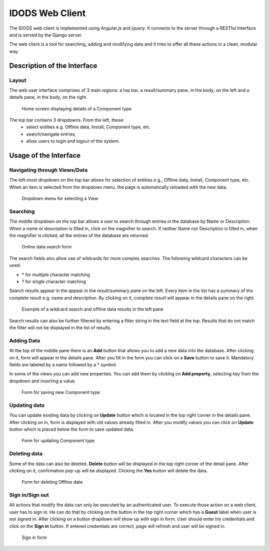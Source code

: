 IDODS Web Client
==============================================

The IDODS web client is implemented using *Angular.js* and *jquery*. It connects to the server through a RESTful Interface and is served by the Django server.

The web client is a tool for searching, adding and modifying data and it tries to offer all these actions in a clean, modular way. 

Description of the Interface
-----------------------------

Layout
~~~~~~~~

The web user interface comprises of 3 main regions: a top bar, a result/summary pane, in the body, on the left and a details pane, in the body, on the right. 

.. figure:: _static/ui.png
   :scale: 50%

   Home screen displaying details of a Component type 

The top bar contains 3 dropdowns. From the left, these: 
	* select entities e.g. Offline data, Install, Component type, etc.
	* search/navigate entries,
	* allow users to login and logout of the system.


Usage of the Interface
------------------------

Navigating through Views/Data
~~~~~~~~~~~~~~~~~~~~~~~~~~~~~~

The left-most dropdown on the top bar allows for selection of entities e.g., Offline data, Install, Component type, etc. When an item is selected from the dropdown menu, the page is automatically reloaded with the new data.

.. figure:: _static/dropdown.png
   :scale: 50%

   Dropdown menu for selecting a View

Searching
~~~~~~~~~~~

The middle dropdown on the top bar allows a user to search through entries in the database by Name or Description. When a name or description is filled in, click on the magnifier to search. If neither Name nor Description is filled in, when the magnifier is clicked, all the entries of the database are returned. 

.. figure:: _static/search.png
   :scale: 50%

   Online data search form


The search fields also allow use of wildcards for more complex searches. The following wildcard characters can be used:

- \* for multiple character matching
- ? for single character matching

Search results appear in the appear in the result/summary pane on the left. Every item in the list has a summary of the complete result e.g. name and description. By clicking on it, complete result will appear in the details pane on the right.


.. figure:: _static/middle_pane.png
   :scale: 50%

   Example of a wildcard search and offline data results in the left pane

Search results can also be further filtered by entering a filter string in the text field at the top. Results that do not match the filter will not be displayed in the list of results.

Adding Data
~~~~~~~~~~~~

At the top of the middle pane there is an **Add** button that allows you to add a new data into the database. After clicking on it, form will appear in the details pane. After you fill in the form you can click on a **Save** button to save it. Mandatory fields are labeled by a name followed by a \* symbol.

In some of the views you can add new properties. You can add them by clicking on **Add property**, selecting key from the dropdown and inserting a value.

.. figure:: _static/save_component_type.png
   :scale: 50%

   Form for saving new Component type

Updating data
~~~~~~~~~~~~~~

You can update existing data by clicking on **Update** button which is located in the top right corner in the details pane. After clicking on in, form is displayed with old values already filled in. After you modify values you can click on **Update** button which is placed below the form to save updated data.

.. figure:: _static/update_component_type.png
   :scale: 50%

   Form for updating Component type

Deleting data
~~~~~~~~~~~~~~

Some of the data can also be deleted. **Delete** button will be displayed in the top right corner of the detail pane. After clicking on it, confirmation pop-up will be displayed. Clicking the **Yes** button will delete the data.

.. figure:: _static/delete_component_type.png
   :scale: 50%

   Form for deleting Offline data

Sign in/Sign out
~~~~~~~~~~~~~~~

All actions that modify the data can only be executed by an authenticated user. To execute those action on a web client, user has to sign in. He can do that by clicking on the button in the top right corner which has a **Guest** label when user is not signed in. After clicking on a button dropdown will show up with sign in form. User should enter his credentials and click on the **Sign in** button. If entered credentials are correct, page will refresh and user will be signed in.

.. figure:: _static/sign_in.png
   :scale: 50%

   Sign in form